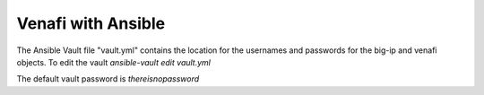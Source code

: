 Venafi with Ansible
===================

The Ansible Vault file "vault.yml" contains the location for the usernames and passwords for the big-ip and venafi objects. To edit the vault `ansible-vault edit vault.yml`

The default vault password is `thereisnopassword`
